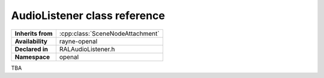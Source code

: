 .. _ralaudio_listener.rst

*****************************
AudioListener class reference
*****************************

.. namespace:: RN
.. namespace:: openal
.. class:: AudioListener

+-------------------+----------------------------------+
| **Inherits from** | :cpp:class:`SceneNodeAttachment` |
+-------------------+----------------------------------+
| **Availability**  | rayne-openal                     |
+-------------------+----------------------------------+
| **Declared in**   | RALAudioListener.h               |
+-------------------+----------------------------------+
| **Namespace**     | openal                           |
+-------------------+----------------------------------+

TBA
